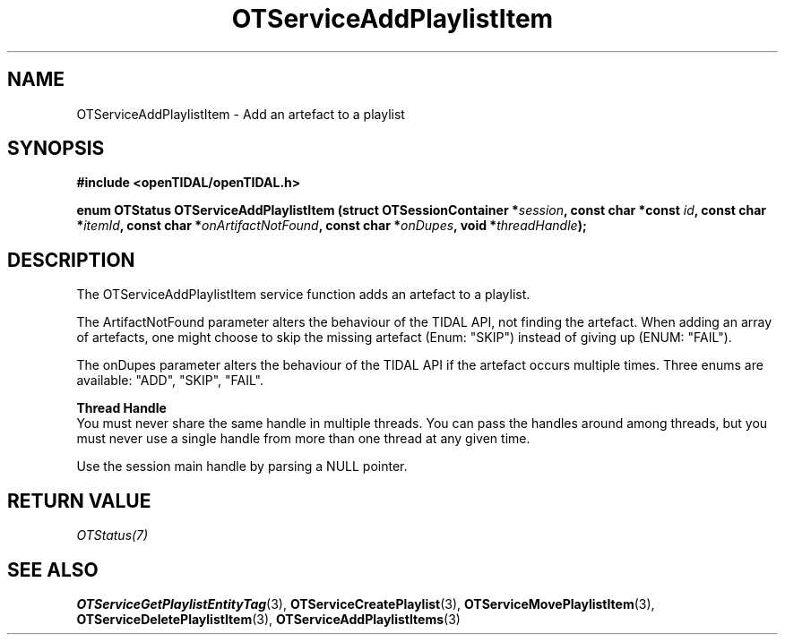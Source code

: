 .TH OTServiceAddPlaylistItem 3 "11 Jan 2021" "libopenTIDAL 1.0.0" "libopenTIDAL Manual"
.SH NAME
OTServiceAddPlaylistItem \- Add an artefact to a playlist
.SH SYNOPSIS
.B #include <openTIDAL/openTIDAL.h>

.BI "enum OTStatus OTServiceAddPlaylistItem (struct OTSessionContainer *" session ", const char *const " id ", const char *" itemId ", const char *" onArtifactNotFound ", const char *" onDupes ", void *" threadHandle ");"
.SH DESCRIPTION
The OTServiceAddPlaylistItem service function adds an artefact to a playlist.

The ArtifactNotFound parameter alters the behaviour of the TIDAL API, not finding the artefact.
When adding an array of artefacts, one might choose to skip the missing artefact (Enum: "SKIP")
instead of giving up (ENUM: "FAIL").

The onDupes parameter alters the behaviour of the TIDAL API if the artefact occurs multiple times.
Three enums are available: "ADD", "SKIP", "FAIL".

.nf
.B Thread Handle
.fi
You must never share the same handle in multiple threads. You can pass the handles around among threads, but you must never use a single handle from more than one thread at any given time.

Use the session main handle by parsing a NULL pointer.
.SH RETURN VALUE
\fIOTStatus(7)\fP
.SH "SEE ALSO"
.BR OTServiceGetPlaylistEntityTag "(3), " OTServiceCreatePlaylist "(3), " OTServiceMovePlaylistItem "(3), "
.BR OTServiceDeletePlaylistItem "(3), " OTServiceAddPlaylistItems "(3) "
